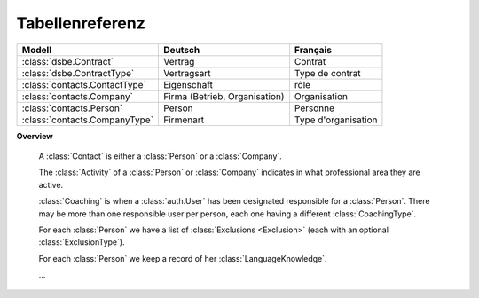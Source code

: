 Tabellenreferenz
================


================================= =============================== ========================
Modell                            Deutsch                         Français
================================= =============================== ========================
:class:`dsbe.Contract`            Vertrag                         Contrat
:class:`dsbe.ContractType`        Vertragsart                     Type de contrat
:class:`contacts.ContactType`     Eigenschaft                     rôle
:class:`contacts.Company`         Firma (Betrieb, Organisation)   Organisation
:class:`contacts.Person`          Person                          Personne
:class:`contacts.CompanyType`     Firmenart                       Type d'organisation
================================= =============================== ========================


**Overview**

  A :class:`Contact` is either a :class:`Person` or a :class:`Company`.

  The :class:`Activity` of a :class:`Person` or :class:`Company` 
  indicates in what professional area they are active.

  :class:`Coaching` is when a :class:`auth.User` has been designated responsible 
  for a :class:`Person`. There may be more than one responsible user per person, 
  each one having a different :class:`CoachingType`.

  For each :class:`Person` we have a list of :class:`Exclusions <Exclusion>` 
  (each with an optional :class:`ExclusionType`).

  For each :class:`Person` we keep a record of her :class:`LanguageKnowledge`.
  
  
  ...




.. module:: dsbe


.. class:: ContractType

  .. attribute:: ref
  
    a short "reference" name that should be unique.
    Used in document templates when testing for text blocks specific 
    to a certain contract type.
    
  .. attribute:: name
  
    the string displayed in comboboxes when selecting a ContractType.
    Also used as title in document templates for contracts.
  
  .. attribute:: name_fr
  
    The optional french version of :attr:`name`.
    See :doc:`/topics/babel`.
    
